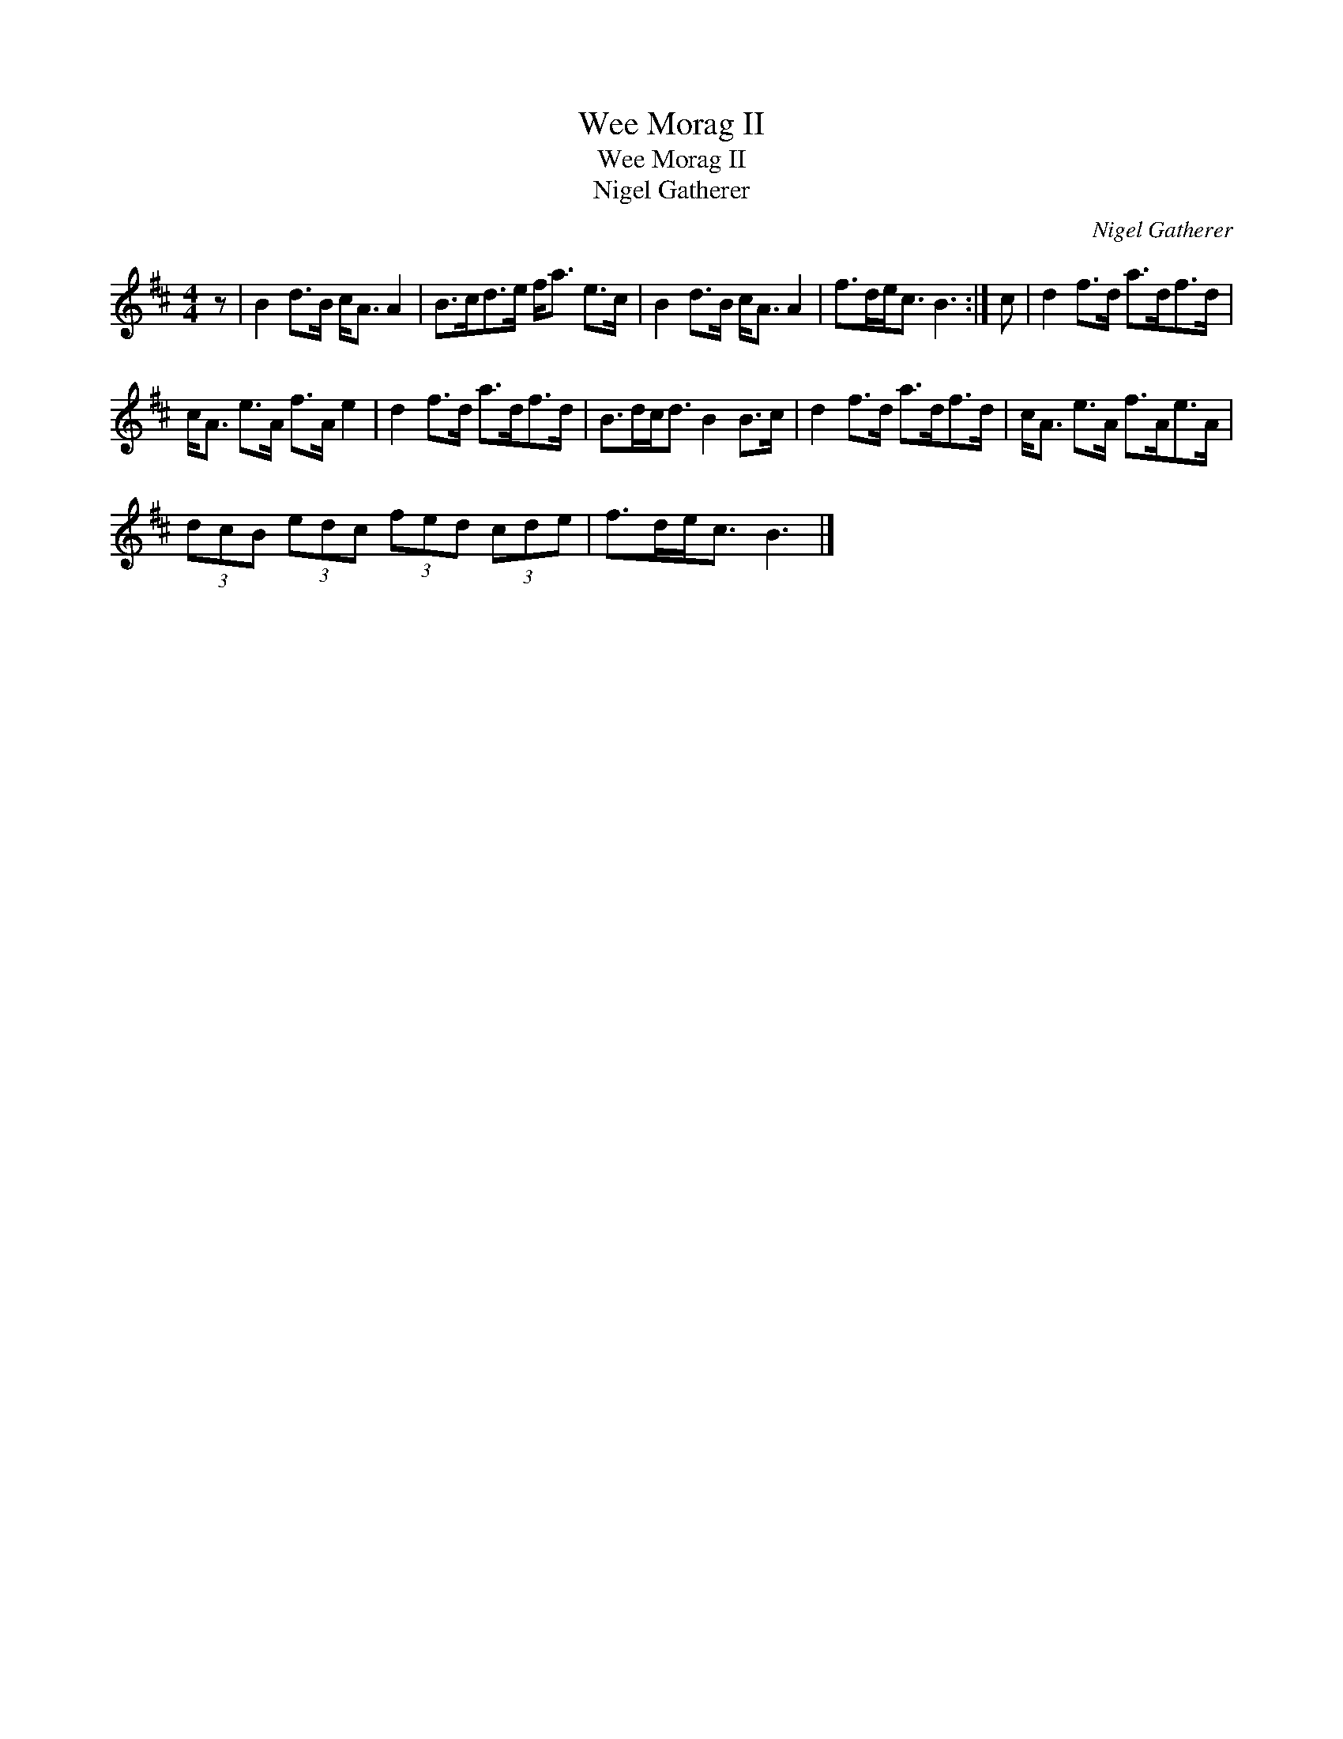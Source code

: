 X:1
T:Wee Morag II
T:Wee Morag II
T:Nigel Gatherer
C:Nigel Gatherer
L:1/8
M:4/4
K:Bmin
V:1 treble 
V:1
 z | B2 d>B c<A A2 | B>cd>e f<a e>c | B2 d>B c<A A2 | f>de<c B3 :| c | d2 f>d a>df>d | %7
 c<A e>A f>A e2 | d2 f>d a>df>d | B>dc<d B2 B>c | d2 f>d a>df>d | c<A e>A f>Ae>A | %12
 (3dcB (3edc (3fed (3cde | f>de<c B3 |] %14

